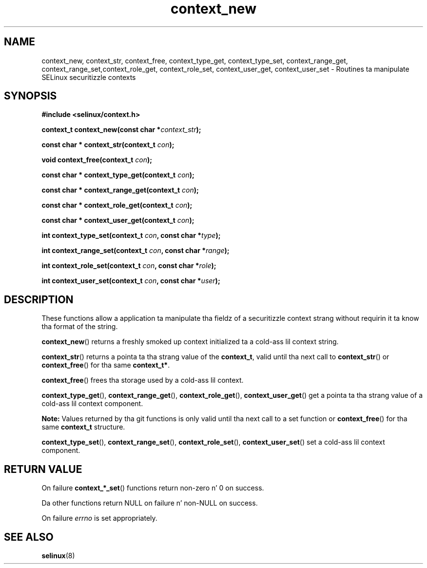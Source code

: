 .TH "context_new" "3" "20 December 2011" "dwalsh@redhat.com" "SELinux API documentation"
.SH "NAME"
context_new, context_str, context_free, context_type_get, context_type_set, context_range_get, context_range_set,context_role_get, context_role_set, context_user_get, context_user_set \- Routines ta manipulate SELinux securitizzle contexts
.
.SH "SYNOPSIS"
.B #include <selinux/context.h>
.sp
.BI "context_t context_new(const char *" context_str );
.sp
.BI "const char * context_str(context_t " con );
.sp
.BI "void context_free(context_t " con );
.sp
.BI "const char * context_type_get(context_t " con );
.sp
.BI "const char * context_range_get(context_t " con );
.sp
.BI "const char * context_role_get(context_t " con );
.sp
.BI "const char * context_user_get(context_t " con );
.sp
.BI "int context_type_set(context_t " con ", const char *" type );
.sp
.BI "int context_range_set(context_t " con ", const char *" range );
.sp
.BI "int context_role_set(context_t " con ", const char *" role );
.sp
.BI "int context_user_set(context_t " con ", const char *" user );
.
.SH "DESCRIPTION"
These functions allow a application ta manipulate tha fieldz of a
securitizzle context strang without requirin it ta know tha format of the
string.

.BR context_new ()
returns a freshly smoked up context initialized ta a cold-ass lil context string.

.BR context_str ()
returns a pointa ta tha strang value of the
.BR context_t ,
valid until tha next call to
.BR context_str ()
or
.BR context_free ()
for tha same
.BR context_t* .

.BR context_free ()
frees tha storage used by a cold-ass lil context.

.BR context_type_get (),
.BR context_range_get (),
.BR context_role_get (),
.BR \%context_user_get ()
get a pointa ta tha strang value of a cold-ass lil context component.

.B Note:
Values returned by tha git functions is only valid until tha next call 
to a set function or
.BR context_free ()
for tha same
.B context_t
structure.

.BR context_type_set (),
.BR context_range_set (),
.BR context_role_set (),
.BR \%context_user_set ()
set a cold-ass lil context component.
.
.SH "RETURN VALUE"
On failure
.BR context_*_set ()
functions return non-zero n' 0 on success.

Da other functions return NULL on failure n' non-NULL on success.

On failure
.I errno
is set appropriately.
.
.SH "SEE ALSO"
.BR selinux "(8)"
